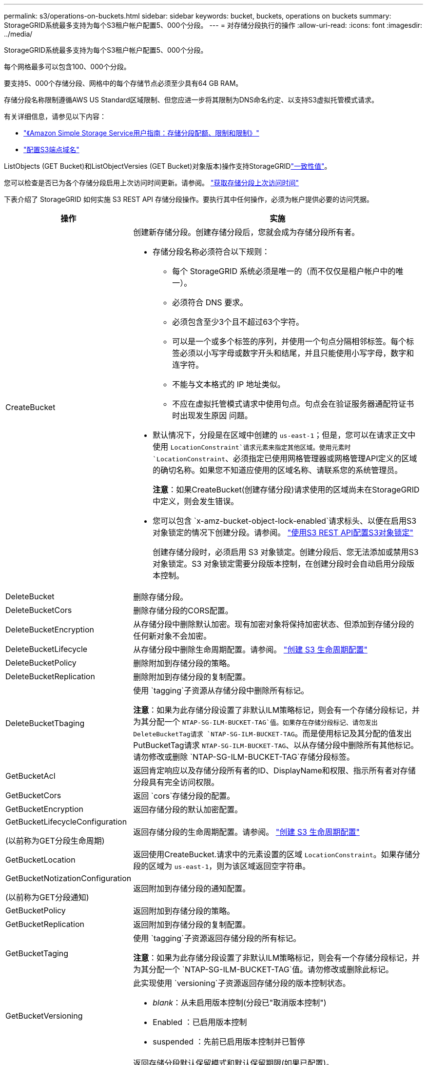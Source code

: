 ---
permalink: s3/operations-on-buckets.html 
sidebar: sidebar 
keywords: bucket, buckets, operations on buckets 
summary: StorageGRID系统最多支持为每个S3租户帐户配置5、000个分段。 
---
= 对存储分段执行的操作
:allow-uri-read: 
:icons: font
:imagesdir: ../media/


[role="lead"]
StorageGRID系统最多支持为每个S3租户帐户配置5、000个分段。

每个网格最多可以包含100、000个分段。

要支持5、000个存储分段、网格中的每个存储节点必须至少具有64 GB RAM。

存储分段名称限制遵循AWS US Standard区域限制、但您应进一步将其限制为DNS命名约定、以支持S3虚拟托管模式请求。

有关详细信息，请参见以下内容：

* https://docs.aws.amazon.com/AmazonS3/latest/dev/BucketRestrictions.html["《Amazon Simple Storage Service用户指南：存储分段配额、限制和限制》"^]
* link:../admin/configuring-s3-api-endpoint-domain-names.html["配置S3端点域名"]


ListObjects (GET Bucket)和ListObjectVersies (GET Bucket)对象版本)操作支持StorageGRIDlink:consistency-controls.html["一致性值"]。

您可以检查是否已为各个存储分段启用上次访问时间更新。请参阅。 link:get-bucket-last-access-time-request.html["获取存储分段上次访问时间"]

下表介绍了 StorageGRID 如何实施 S3 REST API 存储分段操作。要执行其中任何操作，必须为帐户提供必要的访问凭据。

[cols="1a,3a"]
|===
| 操作 | 实施 


 a| 
CreateBucket
 a| 
创建新存储分段。创建存储分段后，您就会成为存储分段所有者。

* 存储分段名称必须符合以下规则：
+
** 每个 StorageGRID 系统必须是唯一的（而不仅仅是租户帐户中的唯一）。
** 必须符合 DNS 要求。
** 必须包含至少3个且不超过63个字符。
** 可以是一个或多个标签的序列，并使用一个句点分隔相邻标签。每个标签必须以小写字母或数字开头和结尾，并且只能使用小写字母，数字和连字符。
** 不能与文本格式的 IP 地址类似。
** 不应在虚拟托管模式请求中使用句点。句点会在验证服务器通配符证书时出现发生原因 问题。


* 默认情况下，分段是在区域中创建的 `us-east-1`；但是，您可以在请求正文中使用 `LocationConstraint`请求元素来指定其他区域。使用元素时 `LocationConstraint`、必须指定已使用网格管理器或网格管理API定义的区域的确切名称。如果您不知道应使用的区域名称、请联系您的系统管理员。
+
*注意*：如果CreateBucket(创建存储分段)请求使用的区域尚未在StorageGRID中定义，则会发生错误。

* 您可以包含 `x-amz-bucket-object-lock-enabled`请求标头、以便在启用S3对象锁定的情况下创建分段。请参阅。 link:../s3/use-s3-api-for-s3-object-lock.html["使用S3 REST API配置S3对象锁定"]
+
创建存储分段时，必须启用 S3 对象锁定。创建分段后、您无法添加或禁用S3对象锁定。S3 对象锁定需要分段版本控制，在创建分段时会自动启用分段版本控制。





 a| 
DeleteBucket
 a| 
删除存储分段。



 a| 
DeleteBucketCors
 a| 
删除存储分段的CORS配置。



 a| 
DeleteBucketEncryption
 a| 
从存储分段中删除默认加密。现有加密对象将保持加密状态、但添加到存储分段的任何新对象不会加密。



 a| 
DeleteBucketLifecycle
 a| 
从存储分段中删除生命周期配置。请参阅。 link:create-s3-lifecycle-configuration.html["创建 S3 生命周期配置"]



 a| 
DeleteBucketPolicy
 a| 
删除附加到存储分段的策略。



 a| 
DeleteBucketReplication
 a| 
删除附加到存储分段的复制配置。



 a| 
DeleteBucketTbaging
 a| 
使用 `tagging`子资源从存储分段中删除所有标记。

*注意*：如果为此存储分段设置了非默认ILM策略标记，则会有一个存储分段标记，并为其分配一个 `NTAP-SG-ILM-BUCKET-TAG`值。如果存在存储分段标记、请勿发出DeleteBucketTag请求 `NTAP-SG-ILM-BUCKET-TAG`。而是使用标记及其分配的值发出PutBucketTag请求 `NTAP-SG-ILM-BUCKET-TAG`、以从存储分段中删除所有其他标记。请勿修改或删除 `NTAP-SG-ILM-BUCKET-TAG`存储分段标签。



 a| 
GetBucketAcl
 a| 
返回肯定响应以及存储分段所有者的ID、DisplayName和权限、指示所有者对存储分段具有完全访问权限。



 a| 
GetBucketCors
 a| 
返回 `cors`存储分段的配置。



 a| 
GetBucketEncryption
 a| 
返回存储分段的默认加密配置。



 a| 
GetBucketLifecycleConfiguration

(以前称为GET分段生命周期)
 a| 
返回存储分段的生命周期配置。请参阅。 link:create-s3-lifecycle-configuration.html["创建 S3 生命周期配置"]



 a| 
GetBucketLocation
 a| 
返回使用CreateBucket.请求中的元素设置的区域 `LocationConstraint`。如果存储分段的区域为 `us-east-1`，则为该区域返回空字符串。



 a| 
GetBucketNotizationConfiguration

(以前称为GET分段通知)
 a| 
返回附加到存储分段的通知配置。



 a| 
GetBucketPolicy
 a| 
返回附加到存储分段的策略。



 a| 
GetBucketReplication
 a| 
返回附加到存储分段的复制配置。



 a| 
GetBucketTaging
 a| 
使用 `tagging`子资源返回存储分段的所有标记。

*注意*：如果为此存储分段设置了非默认ILM策略标记，则会有一个存储分段标记，并为其分配一个 `NTAP-SG-ILM-BUCKET-TAG`值。请勿修改或删除此标记。



 a| 
GetBucketVersioning
 a| 
此实现使用 `versioning`子资源返回存储分段的版本控制状态。

* _blank_：从未启用版本控制(分段已"取消版本控制")
* Enabled ：已启用版本控制
* suspended ：先前已启用版本控制并已暂停




 a| 
GetObjectLockConfiguration
 a| 
返回存储分段默认保留模式和默认保留期限(如果已配置)。

请参阅。 link:../s3/use-s3-api-for-s3-object-lock.html["使用S3 REST API配置S3对象锁定"]



 a| 
HeadBucket
 a| 
确定存储分段是否存在、以及您是否有权访问该存储分段。

此操作将返回：

* `x-ntap-sg-bucket-id`：UUID格式的存储分段的UUID。
* `x-ntap-sg-trace-id`：关联请求的唯一跟踪ID。




 a| 
ListObjects和ListObjectsV2

(以前称为GET分段)
 a| 
返回分段中的部分或全部对象(最多1、000个)。对象的存储类可以具有两个值之一、即使对象是使用存储类选项获取的也是 `REDUCED_REDUNDANCY`如此：

* `STANDARD`，表示对象存储在由存储节点组成的存储池中。
* `GLACIER`，表示对象已移至云存储池指定的外部存储分段。


如果存储分段包含大量具有相同前缀的已删除密钥、则响应可能包含一些 `CommonPrefixes`不包含密钥的密钥。



 a| 
ListObjectVersies

(以前称为Get BucketObject Version)
 a| 
如果对存储分段具有读取访问权限、则对子资源使用此操作 `versions`可列出存储分段中所有版本对象的元数据。



 a| 
PutBucketCors
 a| 
设置存储分段的CORS配置、以便存储分段可以处理跨源站请求。跨源资源共享（ CORS ）是一种安全机制，允许一个域中的客户端 Web 应用程序访问不同域中的资源。例如、假设您使用名为的S3存储分段 `images`来存储图形。通过设置存储分段的CORS配置 `images`，您可以允许该存储分段中的图像显示在网站上 `+http://www.example.com+`。



 a| 
PutBucketEncryption
 a| 
设置现有存储分段的默认加密状态。启用存储分段级别加密后，添加到存储分段中的任何新对象都会进行加密。 StorageGRID 支持使用 StorageGRID 管理的密钥进行服务器端加密。指定服务器端加密配置规则时，请将参数设置 `SSEAlgorithm`为 `AES256`，而不要使用 `KMSMasterKeyID`参数。

如果对象上传请求已指定加密(即、如果请求包含请求标头)、则会忽略存储分段默认加密配置 `x-amz-server-side-encryption-*`。



 a| 
PutBucketLifecycleConfiguration

(以前称为"放置分段生命周期")
 a| 
为存储分段创建新的生命周期配置或替换现有生命周期配置。StorageGRID 在一个生命周期配置中最多支持 1 ， 000 条生命周期规则。每个规则可以包含以下 XML 元素：

* 到期日期(天数、日期、ExpireObjectDeleteMarker)
* 非当前版本到期(新非当前版本、非当前日期)
* 筛选器（前缀，标记）
* 状态
* ID


StorageGRID 不支持以下操作：

* AbortIncompleteMultipartUpload
* 过渡


请参阅。 link:create-s3-lifecycle-configuration.html["创建 S3 生命周期配置"]要了解存储分段生命周期中的到期操作如何与ILM放置指令交互，请参见link:../ilm/how-ilm-operates-throughout-objects-life.html["ILM 如何在对象的整个生命周期内运行"]。

* 注 * ：存储分段生命周期配置可用于启用了 S3 对象锁定的存储分段，但传统合规存储分段不支持存储分段生命周期配置。



 a| 
PutBucketNotizationConfiguration

(以前称为Put Bucket"通知)
 a| 
使用请求正文中包含的通知配置XML配置分段的通知。您应了解以下实施详细信息：

* StorageGRID支持将Amazon Simple Notification Service (Amazon SNS)或Kafka主题作为目标。不支持简单队列服务(SQS)或Amazon Lamba端点。
* 必须将通知目标指定为 StorageGRID 端点的 URN 。可以使用租户管理器或租户管理 API 创建端点。
+
要成功配置通知，端点必须存在。如果端点不存在， `400 Bad Request`则返回错误代码 `InvalidArgument`。

* 您不能为以下事件类型配置通知。这些事件类型 * 不 * 受支持。
+
** `s3:ReducedRedundancyLostObject`
** `s3:ObjectRestore:Completed`


* 从StorageGRID 发送的事件通知使用标准JSON格式、不同之处在于它们不包含某些密钥、而对其他密钥使用特定值、如以下列表所示：
+
** * 事件源 *
+
`sgws:s3`

** * awsRegion*
+
不包括

** * 。 x-AMZ-id-2*
+
不包括

** * arn*
+
`urn:sgws:s3:::bucket_name`







 a| 
PutBucketPolicy
 a| 
设置附加到存储分段的策略。请参阅。 link:bucket-and-group-access-policies.html["使用存储分段和组访问策略"]



 a| 
PutBucketReplication
 a| 
使用请求正文中提供的复制配置link:../tenant/understanding-cloudmirror-replication-service.html["StorageGRID CloudMirror复制"]XML配置存储分段。对于 CloudMirror 复制，您应了解以下实施详细信息：

* StorageGRID 仅支持复制配置的 V1 。这意味着StorageGRID不支持在规则中使用 `Filter`元素、而是遵循V1约定来删除对象版本。有关详细信息，请参见 https://docs.aws.amazon.com/AmazonS3/latest/userguide/replication-add-config.html["《Amazon Simple Storage Service用户指南：复制配置》"^]。
* 分段复制可以在分版本或未分版本的分段上配置。
* 您可以在复制配置 XML 的每个规则中指定不同的目标存储分段。一个源存储分段可以复制到多个目标存储分段。
* 必须将目标分段指定为租户管理器或租户管理 API 中指定的 StorageGRID 端点的 URN 。请参阅。 link:../tenant/configuring-cloudmirror-replication.html["配置 CloudMirror 复制"]
+
要成功进行复制配置，必须存在此端点。如果端点不存在，则请求将作为失败 `400 Bad Request`。错误消息指出： `Unable to save the replication policy. The specified endpoint URN does not exist: _URN_.`

* 您无需在配置XML中指定 `Role`。StorageGRID 不使用此值，如果提交，则会忽略此值。
* 如果在配置XML中省略该存储类、则默认情况下、StorageGRID将使用该 `STANDARD`存储类。
* 如果从源存储分段中删除对象或删除源存储分段本身，则跨区域复制行为如下：
+
** 如果在复制对象或存储分段之前将其删除、则不会复制该对象或存储分段、也不会通知您。
** 如果您在复制对象或存储分段后将其删除，则 StorageGRID 会对跨区域复制的 V1 遵循标准 Amazon S3 删除行为。






 a| 
PutBucketTaging
 a| 
使用 `tagging`子资源为存储分段添加或更新一组标记。添加存储分段标记时，请注意以下限制：

* StorageGRID 和 Amazon S3 为每个存储分段最多支持 50 个标签。
* 与存储分段关联的标记必须具有唯一的标记密钥。一个标记密钥的长度最多可包含 128 个 Unicode 字符。
* 标记值的长度最多可以为 256 个 Unicode 字符。
* 密钥和值区分大小写。


*注意*：如果为此存储分段设置了非默认ILM策略标记，则会有一个存储分段标记，并为其分配一个 `NTAP-SG-ILM-BUCKET-TAG`值。确保 `NTAP-SG-ILM-BUCKET-TAG`在所有PutBucketTag请求中、存储分段标记都包含在已分配的值中。请勿修改或删除此标记。

*注意*：此操作将覆盖存储分段已有的任何当前标记。如果在集合中省略了任何现有标记、则会删除存储分段中的这些标记。



 a| 
PutBucketVersioning
 a| 
使用 `versioning`子资源设置现有存储分段的版本控制状态。您可以使用以下值之一设置版本控制状态：

* Enabled ：为存储分段中的对象启用版本控制。添加到存储分段中的所有对象都会收到唯一的版本 ID 。
* suspended ：为存储分段中的对象禁用版本控制。添加到存储分段的所有对象都会收到版本ID `null`。




 a| 
PutObjectLockConfiguration
 a| 
配置或删除存储分段默认保留模式和默认保留期限。

如果修改了默认保留期限，则现有对象版本的保留日期将保持不变，不会使用新的默认保留期限重新计算。

有关详细信息、请参见link:../s3/use-s3-api-for-s3-object-lock.html["使用S3 REST API配置S3对象锁定"]。

|===